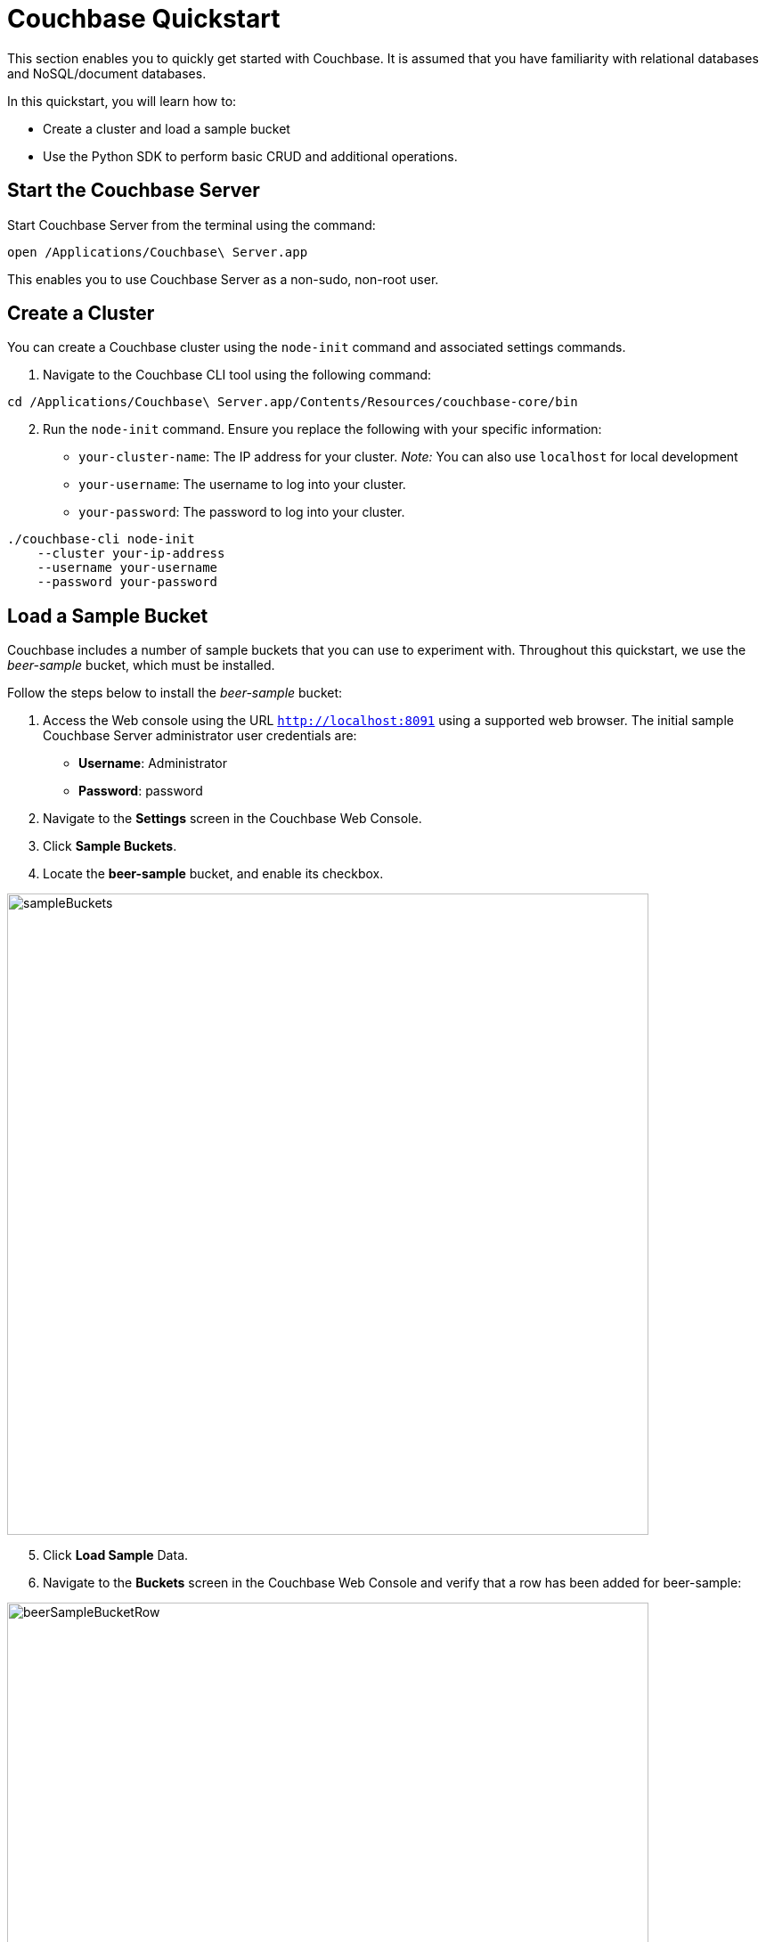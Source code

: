 = Couchbase Quickstart
:imagesdir: ../assets/images

This section enables you to quickly get started with Couchbase. It is assumed that you have familiarity with relational databases and NoSQL/document databases.

In this quickstart, you will learn how to:

*	Create a cluster and load a sample bucket
*	Use the Python SDK to perform basic CRUD and additional operations.

== Start the Couchbase Server

Start Couchbase Server from the terminal using the command:

----
open /Applications/Couchbase\ Server.app
----

This enables you to use Couchbase Server as a non-sudo, non-root user.

== Create a Cluster

You can create a Couchbase cluster using the `node-init` command and associated settings commands.

1. Navigate to the Couchbase CLI tool using the following command:

----
cd /Applications/Couchbase\ Server.app/Contents/Resources/couchbase-core/bin 
----

[start=2]
2. Run the `node-init` command. Ensure you replace the following with your specific information:

*	`your-cluster-name`: The IP address for your cluster. _Note:_ You can also use `localhost` for local development
*	`your-username`: The username to log into your cluster.
*	`your-password`: The password to log into your cluster.

----
./couchbase-cli node-init
    --cluster your-ip-address
    --username your-username
    --password your-password
----

== Load a Sample Bucket
Couchbase includes a number of sample buckets that you can use to experiment with. Throughout this quickstart, we use the _beer-sample_ bucket, which must be installed.

Follow the steps below to install the _beer-sample_ bucket:

1. Access the Web console using the URL `http://localhost:8091` using a supported web browser. The initial sample Couchbase Server administrator user credentials are:
*	**Username**: Administrator
*	**Password**: password
2. Navigate to the **Settings** screen in the Couchbase Web Console.
3. Click **Sample Buckets**.
4. Locate the **beer-sample** bucket, and enable its checkbox.

image::sampleBuckets.png[,720,align=left]

[start=5]
5. Click **Load Sample** Data.
6. Navigate to the **Buckets** screen in the Couchbase Web Console and verify that a row has been added for beer-sample:

image::beerSampleBucketRow.png[,720,align=left]

== Access a Bucket using Python

The following sample Python application shows how to access the beer-sample bucket using the Python SDK.

1. Copy and paste the following code into a file called `connect.py`:

[source,python]
----
# these modules are used to access and authenticate with your database cluster:
from couchbase.cluster import Cluster
from couchbase.cluster import PasswordAuthenticator

# specify the database to access:
cluster = Cluster('couchbase://localhost')

# to connect to a Couchbase bucket, you must use Couchbase Role-Based Access Control (RBAC).
# an authenticator containing a username and password must be defined and passed to the
# cluster.
authenticator = PasswordAuthenticator('Administrator', 'Administrator')

# pass the authentication credentials to the cluster
cluster.authenticate(authenticator)

# following a successful authentication, a bucket can be opened.
# access a bucket in that cluster
bucket = cluster.open_bucket('beer-sample')
----

[start=2]
2. Navigate to your `connect.py` file using the `cd` command.
3. Execute the following command to run the application: `python connect.py`.
4. Retain this document for the remainder of this quickstart. This script will serve as the base for CRUD and additional operations in this section.

== Implement Python CRUD operations

=== Create

Documents are created using the `Bucket.insert()` and `Bucket.insert_multi()` methods. A bucket must exist on the Couchbase Server before documents can be added to it.

1. To insert a single document, append the following Python script to your base `connect.py` file.

[source,python]
----
beerDocument = {"abv": 4.2,
      "brewery_id": "21st_amendment_brewery_cafe",
      "category": "America Ale",
      "description": "Traditional Style Ale",
      "ibu": 0,
      "name": "A new Test Beer",
      "srm": 0,
      "style": "Special Bitter",
      "type": "beer",
      "upc": 0
    }


rv = bucket.insert('newDoc', beerDocument)
print (rv)
----

* The `beerDocument` is defined as a series of JSON key-value pairs.
* The `newdoc` is the name of the document you want to create.

[start=2]
2. Execute `python connect.py` to run the application.
3. Running this script will show the result returning the document you inserted, `newDoc` as the key.

----
OperationResult<rc=0x0, key='newDoc', cas=0x15fce8bea9af0000, tracing_context=0, tracing_output={'s': 'kv:Unknown', 'c': '00000000000041a7/0000000010d63af1', 'i': 1144108930, 'b': 'beer-sample', 'l': '127.0.0.1:61023', 'r': 'localhost:11210', 't': 2500000}>
----

=== Read

The method for retrieving documents is `get()`, `get_in()` and `retrieve_in()`.

1. To select a specific document from a bucket based on the key that it was associated with when it was inserted, append the following Python script to your base `connect.py` file. The following example selects an existing document from the _beer-sample_ bucket that is associated with the key `newDoc`:

[source,python]
----
rv = bucket.get('newDoc')
print(rv.value)
----

[start=2]
2. Execute `python connect.py` to run the application.
3. The `get()` method will return a `Result` object containing the results of the specified document:

[source,jsonDocument]
----
OperationResult<rc=0x0, key='newDoc', cas=0x15fce8bea9af0000, tracing_context=0, tracing_output={'s': 'kv:Unknown', 'c': '00000000000041a7/0000000010d63af1', 'i': 1144108930, 'b': 'beer-sample', 'l': '127.0.0.1:61023', 'r': 'localhost:11210', 't': 2500000}>
----

=== Update

Documents may be updated using the `Bucket.upsert()`, `Bucket.insert()`, and `Bucket.replace()`, and `Bucket.mutate_in()` methods.

1. To replace an existing document, append the following Python script to your base `connect.py` file. The following example replaces an existing document in the _beer-sample_ bucket associated with the key `newDoc`. If the document doesn’t exist, Couchbase will not perform a replacement operation.

[source,python]
----
beerDocument2 = {"abv": 5.2,
      "brewery_id": "21st_amendment_brewery_cafe",
      "category": "American Ale",
      "description": "A Traditional Style Ale",
      "ibu": 0,
      "name": "Test2 Beer",
      "srm": 0,
      "style": "Special Bitter",
      "type": "beer",
      "upc": 0
    }

rv = bucket.replace('newDoc', beerDocument2)
print(rv)
----

[start=2]
2. Execute `python connect.py` to run the application.
3. The `replace()` method will return a `Result` object containing the results of the operation:

----
OperationResult<rc=0x0, key=u'mybeer2', cas=0x15ea328ad26d0000, tracing_context=0, tracing_output={'c': '00000000000041a7/0000000010d63af1', 'b': 'beer-sample', 'i': 1144108930L, 'l': '127.0.0.1:64717', 's': 'kv:Unknown', 'r': 'localhost:11210', 't': 2500000L}>
----

=== Delete

1. To remove a single existing document,  append the following Python script to your base `connect.py` file. The following example removes an existing document in the beer-sample bucket, associated with the key `newDoc`:

[source,python]
----
rv = bucket.remove('newDoc')
print(rv)
----

[start=2]
2. Execute `python connect.py` to run the application.
3. The `remove()` method will return a `Result` object containing the results of the operation:

----
OperationResult<rc=0x0, key=u'mybeer', cas=0x15ea33fd37d80000, tracing_context=0, tracing_output={'c': '00000000000041a7/0000000010d63af1', 'b': 'beer-sample', 'i': 1144108930L, 'l': '127.0.0.1:51450', 's': 'kv:Unknown', 'r': 'localhost:11210', 't': 2500000L}>
----

== Implement Additional Operations using Python

=== First Secondary Lookup

Couchbase provides _primary_ https://docs.couchbase.com/server/4.5/indexes/indexing-overview.html[index] capabilities that, as with other databases, dictate how the underlying data is organized based on the primary key. In addition to primary indexes, you can also create _secondary_ indexes that enable fast lookups for specific https://docs.couchbase.com/server/4.5/getting-started/first-n1ql-query.html[N1QL] queries, without impacting the organization of the data.

1. To create a secondary index,  append the following Python script to your base `connect.py` file. The following example shows how to create a secondary index on brewery documents in the _beer-sample_ bucket, that have a geographical latitude of less than 40:

[source,python]
----
# create the secondary index
rv=bucket.n1ql_query('CREATE INDEX breweryIndex ON `beer-sample`(geo.lat) WHERE geo.lat < -40 USING GSI WITH {"nodes": ["127.0.0.1:8091"]}')

print(rv)
----

**Note**: The query includes the `USING GSI WITH` clause, specifying the domain where the database is hosted, for which to create the secondary index. In this example, the Python script is being executed on the local host, so its local IP address, along with Couchbase’s default port (8091), are specified.

[start=2]
2. Execute `python connect.py` to run the application.
3. The `remove_multi()` method will indicate the creation of the index:

----
<couchbase.n1ql.N1QLRequest object at 0x10ee08f50>
----

Any subsequent queries, such as the following, that search for breweries with a latitude of less than 40, will execute faster because of the secondary index:

[source,python]
----
for row in bucket.n1ql_query('SELECT * FROM `beer-sample` WHERE geo.lat < -40'):
   print(row)
----


=== First JOIN

A https://docs.couchbase.com/server/6.5/n1ql/n1ql-language-reference/join.html[join] combines two or more source objects.

1. To run a join statement, append the following Python script to your base `connect.py` file. The following Python example shows how to perform this join using an N1QL query in Python. In this example, the join lists all beers in the _beer-sample_ bucket that are manufactured by the brewery “21st Amendment Brewery Cafe”:

[source,python]
----
# execute the query to perform a join
for row in bucket.n1ql_query('SELECT br.name brewery, b.name name, b.style style FROM `beer-sample` b JOIN `beer-sample` br ON KEYS b.brewery_id WHERE br.name = "21st Amendment Brewery Cafe" order by style'):
   print(row)
----

[start=2]
2. Execute `python connect.py` to run the application.
3. The output lists the beer styles, along with their brewery names, which have been joined. The output is also ordered alphabetically due to the inclusion of the order by `style` clause:

[source,jsonDocument]
----
{u'style': u'American-Style Amber/Red Ale', u'brewery': u'21st Amendment Brewery Cafe', u'name': u'North Star Red'}
{u'style': u'American-Style India Pale Ale', u'brewery': u'21st Amendment Brewery Cafe', u'name': u'21A IPA'}
{u'style': u'American-Style Pale Ale', u'brewery': u'21st Amendment Brewery Cafe', u'name': u'Amendment Pale Ale'}
{u'style': u'American-Style Stout', u'brewery': u'21st Amendment Brewery Cafe', u'name': u'563 Stout'}
----

=== First Full Text Search

The Couchbase Web Console provides the ability to perform searches for documents based on arbitrary text strings built around specific search indexes. The results returned include the JSON for the documents found, which you can directly modify via the web console. This _Full Text Search_ feature can be useful during development, to quickly locate and update documents without having to write more complex queries.

**Note**: Before continuing, ensure you have loaded the beer-sample bucket.

1. Access the Web console using the URL `http://localhost:8091` using a supported web browser.
2. Click on the **Search** tab in the navigation bar on the left-hand side to access the **Full Text Search** screen.

image::searchTab.png[,720,align=left]

Before you can execute text searches, you must first create a full text index to enable those searches on a bucket.

[start=3]
3. Click **Add Index** towards the right-hand side. The **Add Index** screen appears:

image::addIndexScreen.png[,720,align=left]

[start=4]
4. Enter a unique name (e.g., `beer-sample-index`) for the index into the **Name** field at the upper-left and select **beer-sample** from the **Bucket** dropdown.
5. Click **Create Index** to save your index. Couchbase will start building the index and display the build progress. When the build completes, the screen will display a new row for text searches on the newly-created index:

image::newIndex.png[,720,align=left]

**Note**: The index can be used from the Full Text Search Screen, via the Couchbase https://docs.couchbase.com/server/current/rest-api/rest-endpoints-all.html[REST API], and via the Couchbase https://docs.couchbase.com/server/6.5/sdk/overview.html[SDK’s].

Now you can perform a text search.

[start=6]
6. On the **Full Text Search** screen, enter a term into the search field and click **Search**. The search results include the list of document ID’s found by the search.

image::searchingText.png[,720,align=left]

7. Click on any of the document ID’s in the list to display the JSON for that document:

image::jsonDocument.png[,720,align=left]

=== First Transaction

Todo -awaiting info about transaction exceptions

For more information on managing a Couchbase Server, creating clusters and buckets, and the types of operations you can perform, please see the Getting Started Guide below.

=== First Sub Document Operation

JSON documents are hierarchical, meaning they can contain child documents known as _sub documents_.

For example, in the _beer-sample_ bucket, a *brewery* document contains a geo sub document that describes the location of the brewery:

[source,jsonDocument]
----
{
  "address": ["636 East Main Street"],
  "city": "Louisville",
  "code": "40202",
  "country": "United States",
  "description": "Bluegrass Brewing Co is proud to ...",
  "geo": {
    "accuracy": "ROOFTOP",
    "lat": 38.2546,
    "lon": -85.7401
  },
  "name": "BBC Brewing Co., LLC",
  ...
}
----

Couchbase includes sub document APIs that allow you to directly access sub documents. These APIs reduce the amount of data transferred, since only the sub document needs to be transmitted.

1. To find the geo sub object for a brewery named _bbc_brewing_co_llc_ use of the `https://docs.couchbase.com/sdk-api/couchbase-python-client-2.2.4/api/couchbase.html#couchbase.bucket.Bucket.lookup_in[lookup_in()]` method:

**Note**: You must `import couchbase.subdocument` to use the sub document APIs.

[source,python]
----
from couchbase.cluster import Cluster
from couchbase.cluster import PasswordAuthenticator

# include this to use the sub document APIs
import couchbase.subdocument as SD

# connect to and authenticate with the Couchbase cluster running on the local host
cluster = Cluster('couchbase://localhost')
authenticator = PasswordAuthenticator('Administrator', 'Administrator')
cluster.authenticate(authenticator)

bucket = cluster.open_bucket('beer-sample')

rv = bucket.lookup_in('bbc_brewing_co_llc', SD.get('geo'))
print(rv[0])
----

[start=2]
2. The output displays the fields of the brewery’s geo object:

----
{u'lat': 38.2546, u'lon': -85.7401, u'accuracy': u'ROOFTOP'}
----

=== First Bulk Data Operation

https://docs.couchbase.com/python-sdk/2.0/bulk-operations.html[Bulk operations] allow you to perform multiple operations via a single API call, which can increase performance.

1. To insert or update multiple brewery documents in the _beer-sample_ bucket, use the `https://docs.couchbase.com/sdk-api/couchbase-python-client-2.2.4/api/couchbase.html#couchbase.bucket.Bucket.upsert_multi[upsert_multi()]` method:

[source,python]
----
from couchbase.cluster import Cluster
from couchbase.cluster import PasswordAuthenticator

# connect to and authenticate with the Couchbase cluster running on the local host
cluster = Cluster('couchbase://localhost')
authenticator = PasswordAuthenticator('Administrator', 'Administrator')
cluster.authenticate(authenticator)
bucket = cluster.open_bucket('beer-sample')

rvs = bucket.upsert_multi({
    '21st_amendment_brewery_cafe': '{ "address": ["563 Second Street2"], }',
    'abbaye_de_maredsous': '{ "address": ["Rue de Maredsous, 12"], }'
})
print(rvs)
----

[start=2]
2. The output lists the results of the operation. In this example, multiple documents were updated:

----
{u'21st_amendment_brewery_cafe': OperationResult<rc=0x0, key=u'21st_amendment_brewery_cafe', cas=0x15eca62da1810000, tracing_context=0, tracing_output={'c': '00000000000041a7/0000000010d63af1', 'b': 'beer-sample', 'i': 1144108930L, 'l': '127.0.0.1:65248', 's': 'kv:Unknown', 'r': 'localhost:11210', 't': 2500000L}>, u'abbaye_de_maredsous': OperationResult<rc=0x0, key=u'abbaye_de_maredsous', cas=0x15eca62da1830000, tracing_context=0, tracing_output={'c': '00000000000041a7/0000000010d63af1', 'b': 'beer-sample', 'i': 101027544L, 'l': '127.0.0.1:65248', 's': 'kv:Unknown', 'r': 'localhost:11210', 't': 2500000L}>}
----

_For more information on managing a Couchbase Server, creating clusters and buckets, and the types of operations you can perform, please see the Getting Started Guide._
